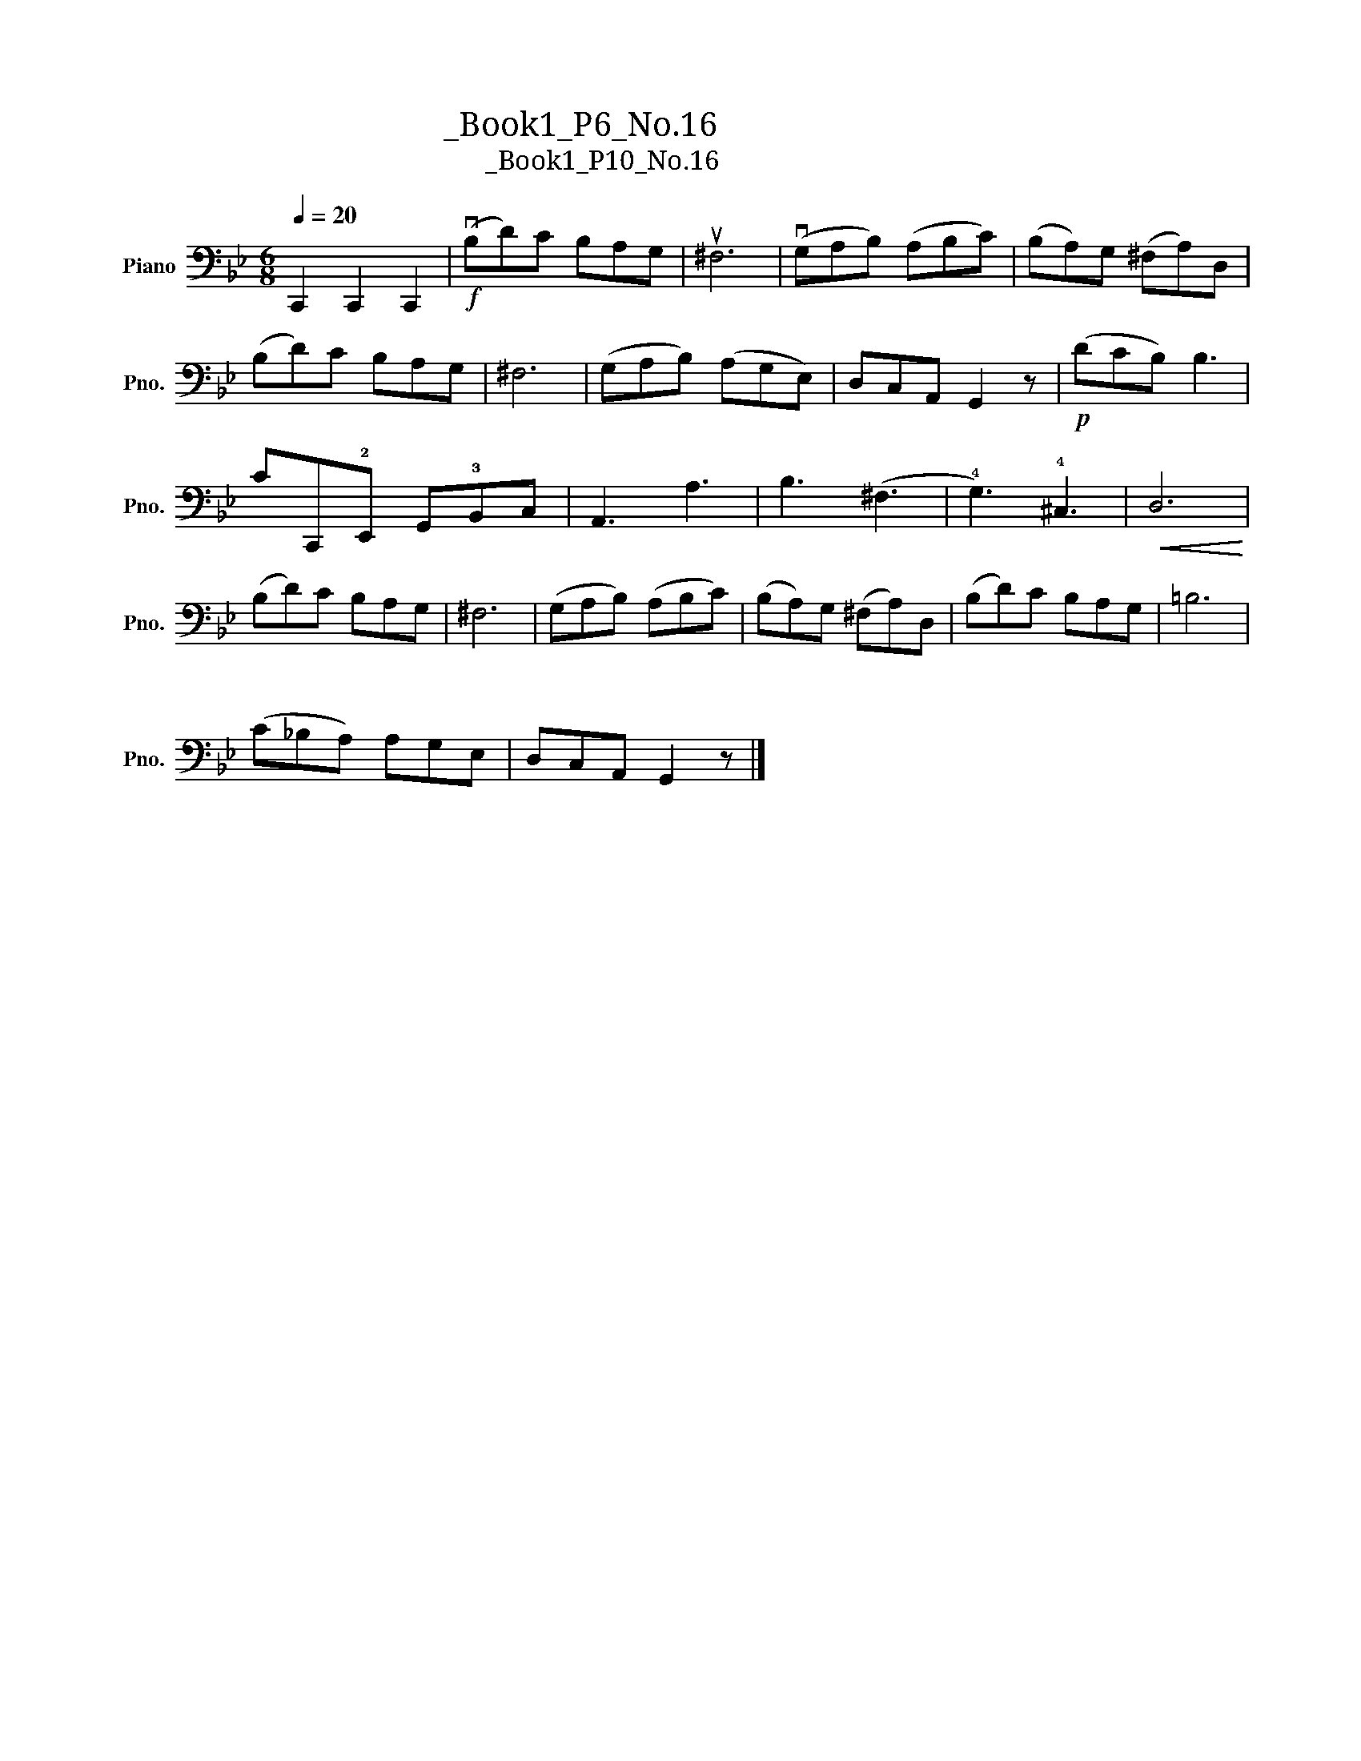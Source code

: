 X:1
T:大提琴练习曲_Book1_P6_No.16
T:大提琴练习曲_Book1_P10_No.16
L:1/8
Q:1/4=20
M:6/8
K:Bb
V:1 bass nm="Piano" snm="Pno."
V:1
 C,,2 C,,2 C,,2 |!f!"^大把位" (vB,D)C B,A,G, | u^F,6 | (vG,A,B,) (A,B,C) | (B,A,)G, (^F,A,)D, | %5
 (B,D)C B,A,G, | ^F,6 | (G,A,B,) (A,G,E,) |"^小把位" D,C,A,, G,,2 z |!p! (DCB,) B,3 | %10
 CC,,!2!E,, G,,!3!B,,C, | A,,3 A,3 |"^大把位" B,3 (^F,3 | !4!G,3) !4!^C,3 |!<(! D,6!<)! | %15
 (B,D)C B,A,G, | ^F,6 | (G,A,B,) (A,B,C) | (B,A,)G, (^F,A,)D, | (B,D)C B,A,"^小把位"G, | =B,6 | %21
"^大把位" (C_B,A,) A,G,E, |"^小把位\n" D,C,A,, G,,2 z |] %23

